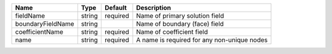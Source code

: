 

================= ====== ======== =========================================== 
Name              Type   Default  Description                                 
================= ====== ======== =========================================== 
fieldName         string required Name of primary solution field              
boundaryFieldName string          Name of boundary (face) field               
coefficientName   string required Name of coefficient field                   
name              string required A name is required for any non-unique nodes 
================= ====== ======== =========================================== 


